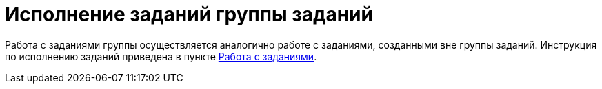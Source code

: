 = Исполнение заданий группы заданий

Работа с заданиями группы осуществляется аналогично работе с заданиями, созданными вне группы заданий. Инструкция по исполнению заданий приведена в пункте xref:tasks.adoc[Работа с заданиями].
